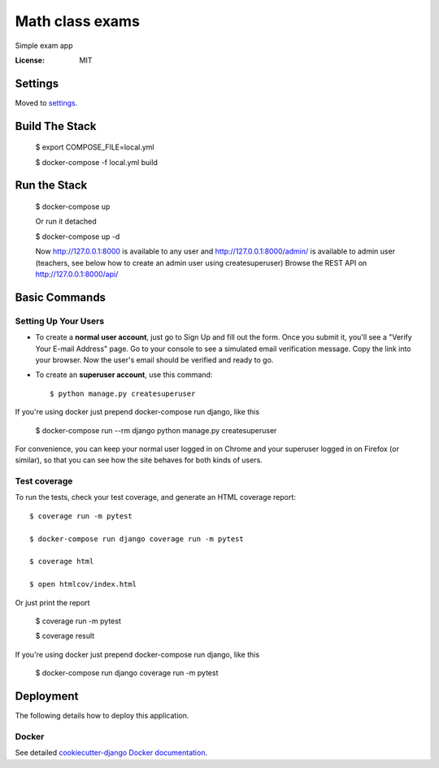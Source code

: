 Math class exams
================

Simple exam app

.. image:: https://img.shields.io/badge/built%20with-Cookiecutter%20Django-ff69b4.svg
     :target: https://github.com/pydanny/cookiecutter-django/
     :alt: Built with Cookiecutter Django


:License: MIT


Settings
--------

Moved to settings_.

.. _settings: http://cookiecutter-django.readthedocs.io/en/latest/settings.html


Build The Stack
---------------
    $ export COMPOSE_FILE=local.yml
    
    $ docker-compose -f local.yml build


Run the Stack
-------------
    $ docker-compose up
    
    Or run it detached
    
    $ docker-compose up -d

    Now http://127.0.0.1:8000 is available to any user and http://127.0.0.1:8000/admin/ is available to admin user (teachers, see below how to create an admin user using createsuperuser)
    Browse the REST API on  http://127.0.0.1:8000/api/


Basic Commands
--------------

Setting Up Your Users
^^^^^^^^^^^^^^^^^^^^^

* To create a **normal user account**, just go to Sign Up and fill out the form. Once you submit it, you'll see a "Verify Your E-mail Address" page. Go to your console to see a simulated email verification message. Copy the link into your browser. Now the user's email should be verified and ready to go.

* To create an **superuser account**, use this command::

    $ python manage.py createsuperuser

If you're using docker just prepend docker-compose run django, like this

    $ docker-compose run --rm django python manage.py createsuperuser

For convenience, you can keep your normal user logged in on Chrome and your superuser logged in on Firefox (or similar), so that you can see how the site behaves for both kinds of users.


Test coverage
^^^^^^^^^^^^^

To run the tests, check your test coverage, and generate an HTML coverage report::

    $ coverage run -m pytest
    
    $ docker-compose run django coverage run -m pytest
    
    $ coverage html
    
    $ open htmlcov/index.html

Or just print the report

    $ coverage run -m pytest
    
    $ coverage result

If you're using docker just prepend docker-compose run django, like this

    $ docker-compose run django coverage run -m pytest


Deployment
----------

The following details how to deploy this application.



Docker
^^^^^^

See detailed `cookiecutter-django Docker documentation`_.

.. _`cookiecutter-django Docker documentation`: http://cookiecutter-django.readthedocs.io/en/latest/deployment-with-docker.html
